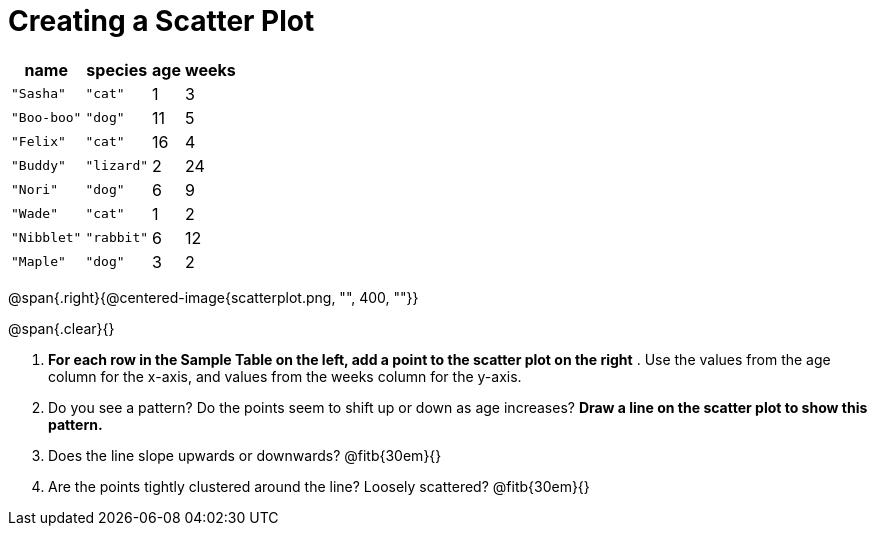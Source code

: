 // use double-space before the *bold* text to address a text-kerning bug in wkhtmltopdf 0.12.5 (with patched qt)
= Creating a Scatter Plot

[.left]
[%autowidth,cols="5a,5a,2a,3a",options="header"]
|===
| name 			| species 	| age 	| weeks
| `"Sasha"` 	| `"cat"` 	|  1	|  3
| `"Boo-boo"` 	| `"dog"` 	| 11	|  5
| `"Felix"` 	| `"cat"` 	| 16	|  4
| `"Buddy"` 	| `"lizard"`|  2	| 24
| `"Nori"` 		| `"dog"` 	|  6	|  9
| `"Wade"` 		| `"cat"` 	|  1	|  2
| `"Nibblet"` 	| `"rabbit"`|  6	| 12
| `"Maple"` 	| `"dog"` 	|  3	|  2
|===

@span{.right}{@centered-image{scatterplot.png, "", 400, ""}}

@span{.clear}{}

// the weird spacing here is to avoid the same wkthmltopdf bug :(
1. *For each row in the Sample Table on the left, add a point to the scatter plot on the right* .  Use the values from the age column for the x-axis, and values from the weeks column for the y-axis.

2. Do you see a pattern? Do the points seem to shift up or down as age increases?  *Draw a line on the scatter plot to show this pattern.*

3. Does the line slope upwards or downwards?
   @fitb{30em}{}

4. Are the points tightly clustered around the line? Loosely scattered? 
   @fitb{30em}{}
